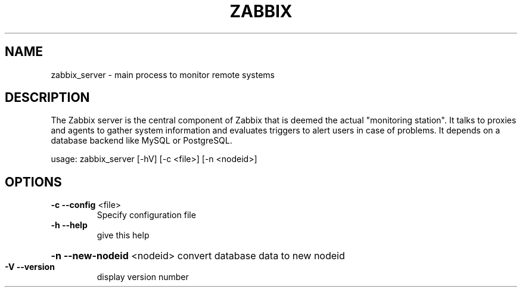.TH ZABBIX "8" "October 2009" "ZABBIX Server (daemon)" "ZABBIX Monitoring server"
.SH NAME
zabbix_server \- main process to monitor remote systems
.SH DESCRIPTION
The Zabbix server is the central component of Zabbix that is deemed the actual
"monitoring station". It talks to proxies and agents to gather system
information and evaluates triggers to alert users in case of problems.
It depends on a database backend like MySQL or PostgreSQL.
.PP
usage: zabbix_server [\-hV] [\-c <file>] [\-n <nodeid>]
.SH OPTIONS
.TP
\fB\-c\fR \fB\-\-config\fR <file>
Specify configuration file
.TP
\fB\-h\fR \fB\-\-help\fR
give this help
.HP
\fB\-n\fR \fB\-\-new\-nodeid\fR <nodeid> convert database data to new nodeid
.TP
\fB\-V\fR \fB\-\-version\fR
display version number

